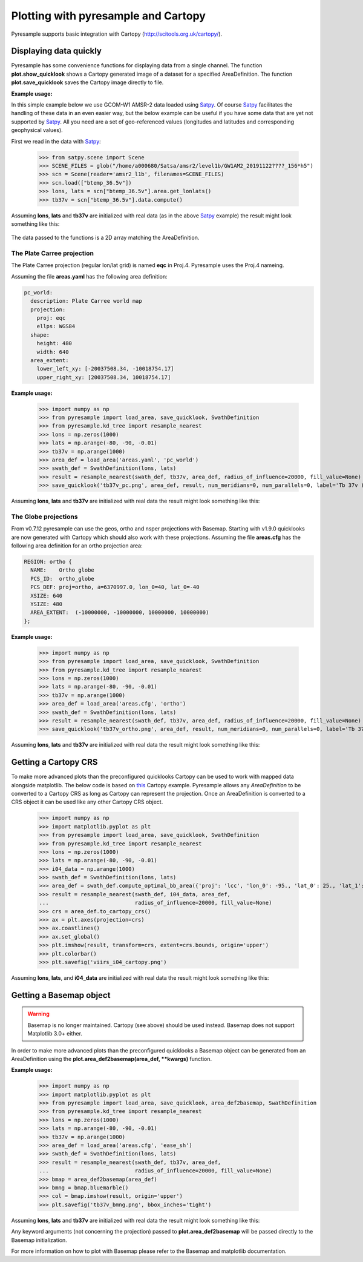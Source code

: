.. _plot:

Plotting with pyresample and Cartopy
====================================

Pyresample supports basic integration with Cartopy
(http://scitools.org.uk/cartopy/).

Displaying data quickly
-----------------------
Pyresample has some convenience functions for displaying data from a single
channel. The function **plot.show_quicklook** shows a Cartopy generated image
of a dataset for a specified AreaDefinition. The function
**plot.save_quicklook** saves the Cartopy image directly to file.

**Example usage:**

In this simple example below we use GCOM-W1 AMSR-2 data loaded using Satpy_. Of
course Satpy_ facilitates the handling of these data in an even easier way, but
the below example can be useful if you have some data that are yet not
supported by Satpy_. All you need are a set of geo-referenced values
(longitudes and latitudes and corresponding geophysical values).

First we read in the data with Satpy_:

 >>> from satpy.scene import Scene
 >>> SCENE_FILES = glob("/home/a000680/Satsa/amsr2/level1b/GW1AM2_20191122????_156*h5")
 >>> scn = Scene(reader='amsr2_l1b', filenames=SCENE_FILES)
 >>> scn.load(["btemp_36.5v"])
 >>> lons, lats = scn["btemp_36.5v"].area.get_lonlats()
 >>> tb37v = scn["btemp_36.5v"].data.compute()

 
.. doctest::

 >>> import numpy as np
 >>> from pyresample import load_area, save_quicklook, SwathDefinition
 >>> from pyresample.kd_tree import resample_nearest
 >>> lons = np.zeros(1000)
 >>> lats = np.arange(-80, -90, -0.01)
 >>> tb37v = np.arange(1000)
 >>> area_def = load_area('areas.yaml', 'ease_sh')
 >>> swath_def = SwathDefinition(lons, lats)
 >>> result = resample_nearest(swath_def, tb37v, area_def,
 ...                           radius_of_influence=20000, fill_value=None)
 >>> save_quicklook('tb37v_quick.png', area_def, result, label='Tb 37v (K)')

Assuming **lons**, **lats** and **tb37v** are initialized with real data (as in
the above Satpy_ example) the result might look something like this:

  .. image:: _static/images/tb37v_quick.png
  
The data passed to the functions is a 2D array matching the AreaDefinition.

The Plate Carree projection
+++++++++++++++++++++++++++
The Plate Carree projection (regular lon/lat grid) is named **eqc** in
Proj.4. Pyresample uses the Proj.4 nameing.

Assuming the file **areas.yaml** has the following area definition:

.. code-block:: bash

  pc_world:
    description: Plate Carree world map
    projection:
      proj: eqc
      ellps: WGS84
    shape:
      height: 480
      width: 640
    area_extent:
      lower_left_xy: [-20037508.34, -10018754.17]
      upper_right_xy: [20037508.34, 10018754.17]


**Example usage:**

 >>> import numpy as np 
 >>> from pyresample import load_area, save_quicklook, SwathDefinition
 >>> from pyresample.kd_tree import resample_nearest
 >>> lons = np.zeros(1000)
 >>> lats = np.arange(-80, -90, -0.01)
 >>> tb37v = np.arange(1000)
 >>> area_def = load_area('areas.yaml', 'pc_world')
 >>> swath_def = SwathDefinition(lons, lats)
 >>> result = resample_nearest(swath_def, tb37v, area_def, radius_of_influence=20000, fill_value=None)
 >>> save_quicklook('tb37v_pc.png', area_def, result, num_meridians=0, num_parallels=0, label='Tb 37v (K)')

Assuming **lons**, **lats** and **tb37v** are initialized with real data the result might look something like this:
  .. image:: _static/images/tb37v_pc.png


The Globe projections
+++++++++++++++++++++

From v0.7.12 pyresample can use the geos, ortho and nsper projections with
Basemap. Starting with v1.9.0 quicklooks are now generated with Cartopy which
should also work with these projections. Assuming the file **areas.cfg** has
the following area definition for an ortho projection area:

.. code-block:: bash

 REGION: ortho {
   NAME:    Ortho globe
   PCS_ID:  ortho_globe
   PCS_DEF: proj=ortho, a=6370997.0, lon_0=40, lat_0=-40
   XSIZE: 640
   YSIZE: 480
   AREA_EXTENT:  (-10000000, -10000000, 10000000, 10000000) 
 };

**Example usage:**

 >>> import numpy as np 
 >>> from pyresample import load_area, save_quicklook, SwathDefinition
 >>> from pyresample.kd_tree import resample_nearest
 >>> lons = np.zeros(1000)
 >>> lats = np.arange(-80, -90, -0.01)
 >>> tb37v = np.arange(1000)
 >>> area_def = load_area('areas.cfg', 'ortho')
 >>> swath_def = SwathDefinition(lons, lats)
 >>> result = resample_nearest(swath_def, tb37v, area_def, radius_of_influence=20000, fill_value=None)
 >>> save_quicklook('tb37v_ortho.png', area_def, result, num_meridians=0, num_parallels=0, label='Tb 37v (K)')

Assuming **lons**, **lats** and **tb37v** are initialized with real data the result might look something like this:
  .. image:: _static/images/tb37v_ortho.png


Getting a Cartopy CRS
---------------------

To make more advanced plots than the preconfigured quicklooks Cartopy can be
used to work with mapped data alongside matplotlib. The below code is based
on
`this <http://scitools.org.uk/cartopy/docs/v0.16/gallery/geostationary.html>`_
Cartopy example. Pyresample allows any `AreaDefinition` to be converted to a
Cartopy CRS as long as Cartopy can represent the projection. Once an
AreaDefinition is converted to a CRS object it can be used like any other
Cartopy CRS object.

 >>> import numpy as np
 >>> import matplotlib.pyplot as plt
 >>> from pyresample import load_area, save_quicklook, SwathDefinition
 >>> from pyresample.kd_tree import resample_nearest
 >>> lons = np.zeros(1000)
 >>> lats = np.arange(-80, -90, -0.01)
 >>> i04_data = np.arange(1000)
 >>> swath_def = SwathDefinition(lons, lats)
 >>> area_def = swath_def.compute_optimal_bb_area({'proj': 'lcc', 'lon_0': -95., 'lat_0': 25., 'lat_1': 25., 'lat_2': 25.})
 >>> result = resample_nearest(swath_def, i04_data, area_def,
 ...                           radius_of_influence=20000, fill_value=None)
 >>> crs = area_def.to_cartopy_crs()
 >>> ax = plt.axes(projection=crs)
 >>> ax.coastlines()
 >>> ax.set_global()
 >>> plt.imshow(result, transform=crs, extent=crs.bounds, origin='upper')
 >>> plt.colorbar()
 >>> plt.savefig('viirs_i04_cartopy.png')

Assuming **lons**, **lats**, and **i04_data** are initialized with real data
the result might look something like this:

  .. image:: _static/images/viirs_i04_cartopy.png

Getting a Basemap object
------------------------

.. warning::

    Basemap is no longer maintained. Cartopy (see above) should be used
    instead. Basemap does not support Matplotlib 3.0+ either.

In order to make more advanced plots than the preconfigured quicklooks a Basemap object can be generated from an
AreaDefinition using the **plot.area_def2basemap(area_def, **kwargs)** function.

**Example usage:**

 >>> import numpy as np
 >>> import matplotlib.pyplot as plt
 >>> from pyresample import load_area, save_quicklook, area_def2basemap, SwathDefinition
 >>> from pyresample.kd_tree import resample_nearest
 >>> lons = np.zeros(1000)
 >>> lats = np.arange(-80, -90, -0.01)
 >>> tb37v = np.arange(1000)
 >>> area_def = load_area('areas.cfg', 'ease_sh')
 >>> swath_def = SwathDefinition(lons, lats)
 >>> result = resample_nearest(swath_def, tb37v, area_def,
 ...                           radius_of_influence=20000, fill_value=None)
 >>> bmap = area_def2basemap(area_def)
 >>> bmng = bmap.bluemarble()
 >>> col = bmap.imshow(result, origin='upper')
 >>> plt.savefig('tb37v_bmng.png', bbox_inches='tight')

Assuming **lons**, **lats** and **tb37v** are initialized with real data the result might look something like this:
  .. image:: _static/images/tb37v_bmng.png
  
Any keyword arguments (not concerning the projection) passed to **plot.area_def2basemap** will be passed
directly to the Basemap initialization.

For more information on how to plot with Basemap please refer to the Basemap and matplotlib documentation.


.. _Satpy: http://www.github.com/pytroll/satpy
